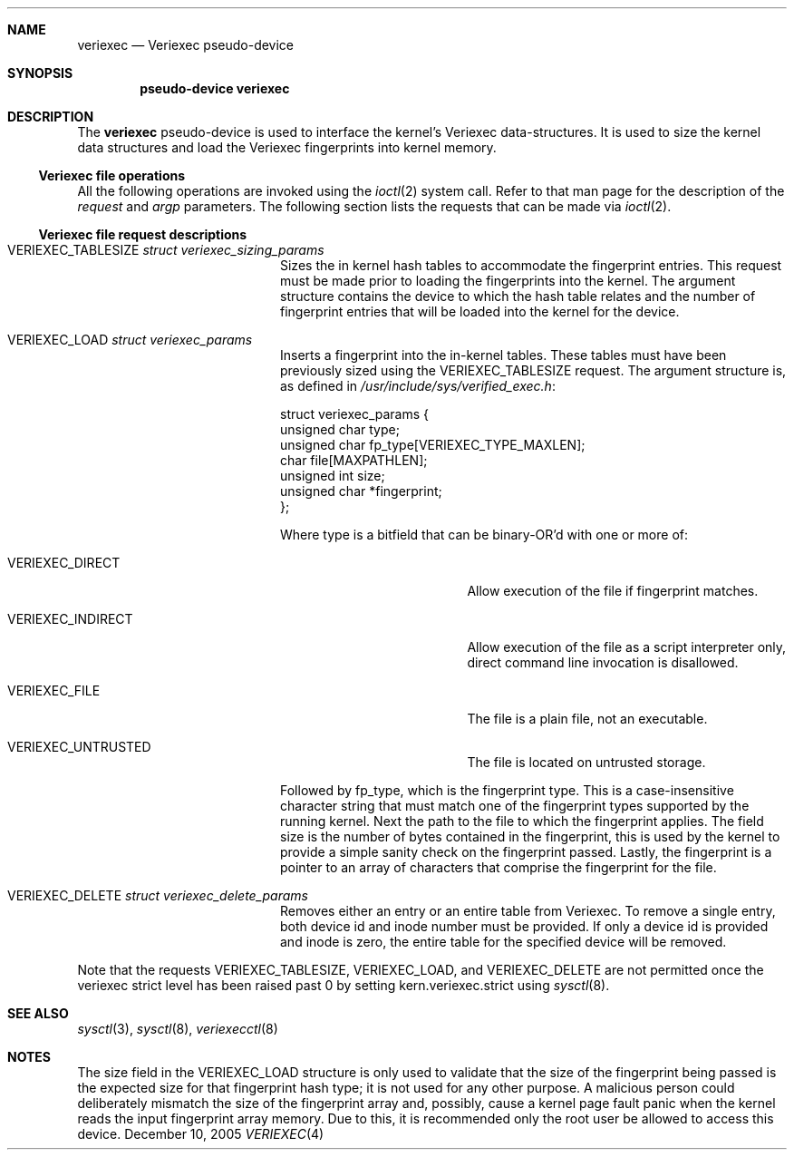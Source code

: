 .\" $NetBSD: veriexec.4,v 1.9 2005/12/10 02:10:00 elad Exp $
.\"
.\" Copyright 2005 Elad Efrat <elad@bsd.org.il>
.\" Copyright 2005 Brett Lymn <blymn@netbsd.org>
.\"
.\" This code is donated to The NetBSD Foundation by the author.
.\"
.\" Redistribution and use in source and binary forms, with or without
.\" modification, are permitted provided that the following conditions
.\" are met:
.\" 1. Redistributions of source code must retain the above copyright
.\"    notice, this list of conditions and the following disclaimer.
.\" 2. The name of the Author may not be used to endorse or promote
.\"    products derived from this software without specific prior written
.\"    permission.
.\"
.\" THIS SOFTWARE IS PROVIDED BY THE AUTHOR ``AS IS'' AND
.\" ANY EXPRESS OR IMPLIED WARRANTIES, INCLUDING, BUT NOT LIMITED TO, THE
.\" IMPLIED WARRANTIES OF MERCHANTABILITY AND FITNESS FOR A PARTICULAR PURPOSE
.\" ARE DISCLAIMED.  IN NO EVENT SHALL THE AUTHOR BE LIABLE
.\" FOR ANY DIRECT, INDIRECT, INCIDENTAL, SPECIAL, EXEMPLARY, OR CONSEQUENTIAL
.\" DAMAGES (INCLUDING, BUT NOT LIMITED TO, PROCUREMENT OF SUBSTITUTE GOODS
.\" OR SERVICES; LOSS OF USE, DATA, OR PROFITS; OR BUSINESS INTERRUPTION)
.\" HOWEVER CAUSED AND ON ANY THEORY OF LIABILITY, WHETHER IN CONTRACT, STRICT
.\" LIABILITY, OR TORT (INCLUDING NEGLIGENCE OR OTHERWISE) ARISING IN ANY WAY
.\" OUT OF THE USE OF THIS SOFTWARE, EVEN IF ADVISED OF THE POSSIBILITY OF
.\" SUCH DAMAGE.
.\"
.\"	$Id: veriexec.4,v 1.9 2005/12/10 02:10:00 elad Exp $
.\"
.Dd December 10, 2005
.Dt VERIEXEC 4
.Sh NAME
.Nm veriexec
.Nd Veriexec pseudo-device
.Sh SYNOPSIS
.Cd pseudo-device veriexec
.Sh DESCRIPTION
The
.Nm
pseudo-device is used to interface the kernel's Veriexec data-structures.
It is used to size the kernel data structures and load the Veriexec
fingerprints into kernel memory.
.Ss Veriexec file operations
All the following operations are invoked using the
.Xr ioctl 2
system call.
Refer to that man page for the description of the
.Em request
and
.Em argp
parameters.
The following section lists the requests that can be made via
.Xr ioctl 2 .
.Ss Veriexec file request descriptions
.Bl -tag -width VERIEXEC_TABLESIZE
.It Dv VERIEXEC_TABLESIZE Fa struct veriexec_sizing_params
Sizes the in kernel hash tables to accommodate the fingerprint entries.
This request must be made prior to loading the fingerprints into the
kernel.
The argument structure contains the device to which the hash table relates
and the number of fingerprint entries that will be loaded into the
kernel for the device.
.It Dv VERIEXEC_LOAD Fa struct veriexec_params
Inserts a fingerprint into the in-kernel tables.
These tables must have been previously sized using the
.Dv VERIEXEC_TABLESIZE
request.
The argument structure is, as defined in
.Pa /usr/include/sys/verified_exec.h :
.Bd -literal
struct veriexec_params  {
        unsigned char type;
        unsigned char fp_type[VERIEXEC_TYPE_MAXLEN];
        char file[MAXPATHLEN];
        unsigned int size;
        unsigned char *fingerprint;
};
.Ed
.Pp
Where type is a bitfield that can be binary-OR'd with one or more of:
.Bl -tag -width VERIEXEC_INDIRECT
.It Dv VERIEXEC_DIRECT
Allow execution of the file if fingerprint matches.
.It Dv VERIEXEC_INDIRECT
Allow execution of the file as a script interpreter only, direct command
line invocation is disallowed.
.It Dv VERIEXEC_FILE
The file is a plain file, not an executable.
.It Dv VERIEXEC_UNTRUSTED
The file is located on untrusted storage.
.El
.Pp
Followed by fp_type, which is the fingerprint type.
This is a case-insensitive character string that must match one of
the fingerprint types supported by the running kernel.
Next the path to the file to which the fingerprint applies.
The field size is the number of bytes contained in the
fingerprint, this is used by the kernel to provide a simple sanity check
on the fingerprint passed.
Lastly, the fingerprint is a pointer to an
array of characters that comprise the fingerprint for the file.
.It Dv VERIEXEC_DELETE Fa struct veriexec_delete_params
Removes either an entry or an entire table from Veriexec.
To remove a single entry, both device id and inode number must be provided.
If only a device id is provided and inode is zero, the entire table for
the specified device will be removed.
.El
.Pp
Note that the requests
.Dv VERIEXEC_TABLESIZE ,
.Dv VERIEXEC_LOAD ,
and
.Dv VERIEXEC_DELETE
are not permitted once the veriexec strict level has been raised past 0
by setting
.Dv kern.veriexec.strict
using
.Xr sysctl 8 .
.Sh SEE ALSO
.Xr sysctl 3 ,
.Xr sysctl 8 ,
.Xr veriexecctl 8
.Sh NOTES
The size field in the
.Dv VERIEXEC_LOAD
structure is only used to validate that the size of the fingerprint being
passed is the expected size for that fingerprint hash type; it is not used
for any other purpose.
A malicious person could deliberately mismatch the size of the fingerprint
array and, possibly, cause a kernel page fault panic when the kernel
reads the input fingerprint array memory.
Due to this, it is recommended only the root user be allowed to access
this device.
